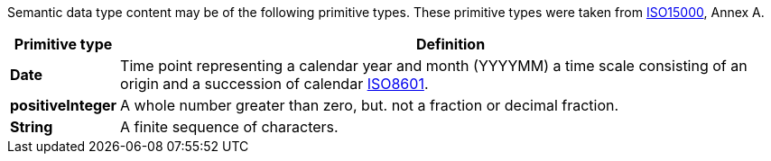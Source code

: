 
//= Primitive types

Semantic data type content may be of the following primitive types. These primitive types were taken from https://www.iso.org/standard/61433.html[ISO15000], Annex A.

[cols="1s,7", options="header"]
|===
|Primitive type
|Definition

//|Binary
//|A set of finite-length sequences of binary digits.

|Date
|Time point representing a calendar year and month (YYYYMM) a time scale consisting of an origin and a succession of calendar https://www.iso.org/standard/40874.html[ISO8601].

|positiveInteger
|A whole number greater than zero, but. not a fraction or decimal fraction.

|String
|A finite sequence of characters.
|===